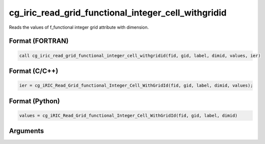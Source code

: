 cg_iric_read_grid_functional_integer_cell_withgridid
======================================================

Reads the values of f_functional integer grid attribute with dimension.

Format (FORTRAN)
------------------
.. code-block:: fortran

   call cg_iric_read_grid_functional_integer_cell_withgridid(fid, gid, label, dimid, values, ier)

Format (C/C++)
----------------
.. code-block:: c

   ier = cg_iRIC_Read_Grid_functional_Integer_Cell_WithGridId(fid, gid, label, dimid, values);

Format (Python)
----------------
.. code-block:: python

   values = cg_iRIC_Read_Grid_functional_Integer_Cell_WithGridId(fid, gid, label, dimid)

Arguments
---------

.. csv-table:: Arguments of cg_iric_read_grid_functional_integer_cell_withgridid
   :file: cg_iric_read_grid_functional_integer_cell_withgridid_args.csv
   :header-rows: 1

